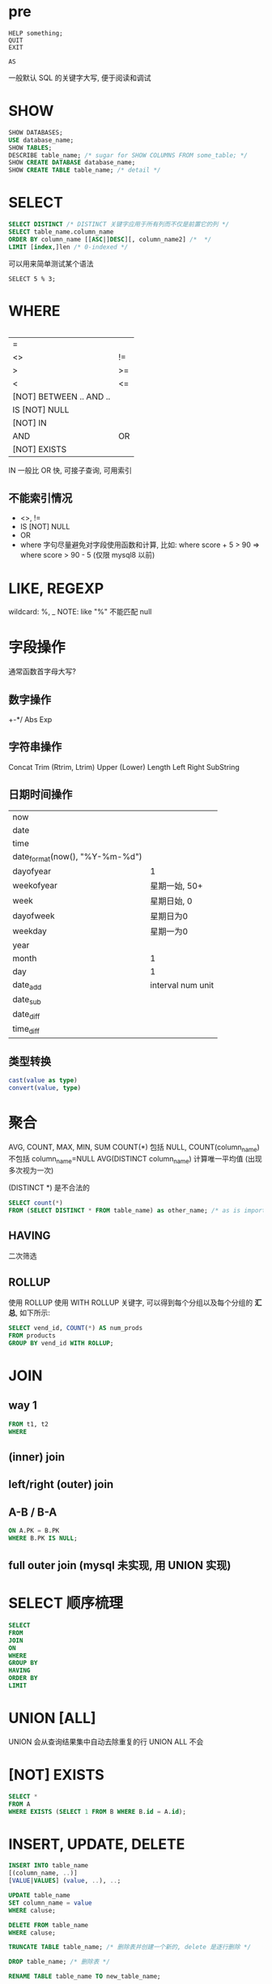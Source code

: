 * pre
#+BEGIN_SRC
HELP something;
QUIT
EXIT

AS
#+END_SRC

一般默认 SQL 的关键字大写, 便于阅读和调试

* SHOW
#+BEGIN_SRC sql
SHOW DATABASES;
USE database_name;
SHOW TABLES;
DESCRIBE table_name; /* sugar for SHOW COLUMNS FROM some_table; */
SHOW CREATE DATABASE database_name;
SHOW CREATE TABLE table_name; /* detail */
#+END_SRC

* SELECT
#+BEGIN_SRC sql
SELECT DISTINCT /* DISTINCT 关键字应用于所有列而不仅是前置它的列 */
SELECT table_name.column_name
ORDER BY column_name [[ASC|]DESC][, column_name2] /*  */
LIMIT [index,]len /* 0-indexed */
#+END_SRC

可以用来简单测试某个语法
#+BEGIN_SRC
SELECT 5 % 3;
#+END_SRC

* WHERE
#+BEGIN_SRC sql

#+END_SRC
| =                       |    |
| <>                      | != |
| >                       | >= |
| <                       | <= |
| [NOT] BETWEEN .. AND .. |    |
| IS [NOT] NULL           |    |
| [NOT] IN                |    |
| AND                     | OR |
| [NOT] EXISTS            |    |

IN 一般比 OR 快, 可接子查询, 可用索引

** 不能索引情况
+ <>, !=
+ IS [NOT] NULL
+ OR
+ where 字句尽量避免对字段使用函数和计算, 比如: where score + 5 > 90 => where score > 90 - 5 (仅限 mysql8 以前)

* LIKE, REGEXP
wildcard: %, _
NOTE: like "%" 不能匹配 null

* 字段操作
通常函数首字母大写?

** 数字操作
+-*/
Abs
Exp

** 字符串操作
Concat
Trim (Rtrim, Ltrim)
Upper (Lower)
Length
Left
Right
SubString

** 日期时间操作
| now                            |                   |
| date                           |                   |
| time                           |                   |
| date_format(now(), "%Y-%m-%d") |                   |
| dayofyear                      | 1                 |
| weekofyear                     | 星期一始, 50+     |
| week                           | 星期日始, 0       |
| dayofweek                      | 星期日为0         |
| weekday                        | 星期一为0         |
| year                           |                   |
| month                          | 1                 |
| day                            | 1                 |
|--------------------------------+-------------------|
| date_add                       | interval num unit |
| date_sub                       |                   |
| date_diff                      |                   |
| time_diff                      |                   |

** 类型转换
#+BEGIN_SRC sql
cast(value as type)
convert(value, type)
#+END_SRC

* 聚合
AVG, COUNT, MAX, MIN, SUM
COUNT(*) 包括 NULL, COUNT(column_name) 不包括 column_name=NULL
AVG(DISTINCT column_name) 计算唯一平均值 (出现多次视为一次)

(DISTINCT *) 是不合法的
#+BEGIN_SRC sql
SELECT count(*)
FROM (SELECT DISTINCT * FROM table_name) as other_name; /* as is important */
#+END_SRC

** HAVING
二次筛选

** ROLLUP
使用 ROLLUP 使用 WITH ROLLUP 关键字, 可以得到每个分组以及每个分组的 *汇总*, 如下所示:
#+BEGIN_SRC sql
SELECT vend_id, COUNT(*) AS num_prods
FROM products
GROUP BY vend_id WITH ROLLUP;
#+END_SRC

* JOIN
** way 1
#+BEGIN_SRC sql
FROM t1, t2
WHERE
#+END_SRC

** (inner) join
** left/right (outer) join
** A-B / B-A
#+BEGIN_SRC sql
ON A.PK = B.PK
WHERE B.PK IS NULL;
#+END_SRC

** full outer join (mysql 未实现, 用 UNION 实现)
* SELECT 顺序梳理
#+BEGIN_SRC sql
SELECT
FROM
JOIN
ON
WHERE
GROUP BY
HAVING
ORDER BY
LIMIT
#+END_SRC

* UNION [ALL]
UNION 会从查询结果集中自动去除重复的行
UNION ALL 不会

* [NOT] EXISTS
#+BEGIN_SRC sql
SELECT *
FROM A
WHERE EXISTS (SELECT 1 FROM B WHERE B.id = A.id);
#+END_SRC

* INSERT, UPDATE, DELETE
#+BEGIN_SRC sql
INSERT INTO table_name
[(column_name, ..)]
[VALUE|VALUES] (value, ..), ..;

UPDATE table_name
SET column_name = value
WHERE caluse;

DELETE FROM table_name
WHERE caluse;

TRUNCATE TABLE table_name; /* 删除表并创建一个新的, delete 是逐行删除 */

DROP table_name; /* 删除表 */

RENAME TABLE table_name TO new_table_name;
#+END_SRC

* CREATE TABLE
** 类型
int (tinyint, smallint, int, bigint) (8, 16, 32, 64)
float
double
char(n)
varchar(n)
date
datetime
decimal(m,n)

blob
text

** 引擎 (注意是绑定表, 而非数据库)
+ InnoDB 是一个可靠的事务处理引擎(参见第26章), 它不支持全文本搜索;
+ MEMORY 在功能等同于 MyISAM ,但由于数据存储在内存(不是磁盘)中,速度很快(特别适合于临时表);
+ MyISAM 是一个性能极高的引擎, 它支持全文本搜索(参见第18章), 但不支持事务处理。

* 视图
#+BEGIN_SRC sql
CREATE VIEW view_name AS
some_select
#+END_SRC

* tricks
** 初始密码存在 /etc/mysql/debian.cnf 中
** if/case (可在聚合里使用)
*** if(condition, 1, 0)
#+BEGIN_SRC sql
(sum(if(score >= 60, 1, 0)) / count(*)) 及格率,
#+END_SRC

*** case
#+BEGIN_SRC sql
case
  when cond1 then val1
  when cond1 then val2
  else val3
end
#+END_SRC

** 开窗函数 (mysql 8.0+)
*** 可以用专用函数或聚合函数
专用函数:
+ rank
+ dense_rank 用于 16.1
+ row_number 用于行号

*** over
partition by col_name_1 # 分组排名
order by col_name_2 [desc]
rows/range between # TODO:

其内的语句执行再 group by 之后, 可执行聚合函数
但不能使用 select 中的聚合函数结果的别名 (having 可以), 因为是同一级别?

** on 和 where
on 是在生成临时表时的条件,
而 where 是临时表生成后的过滤条件

** 聚合函数 group_concat

** in, exists, join
应该是差不多效率的
